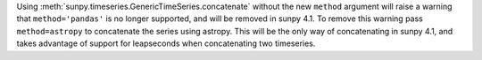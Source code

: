 Using :meth:`sunpy.timeseries.GenericTimeSeries.concatenate` without the new
``method`` argument will raise a warning that ``method='pandas'`` is no longer
supported, and will be removed in sunpy 4.1. To remove this warning pass
``method=astropy`` to concatenate the series using astropy. This will be the
only way of concatenating in sunpy 4.1, and takes advantage of support for
leapseconds when concatenating two timeseries.
